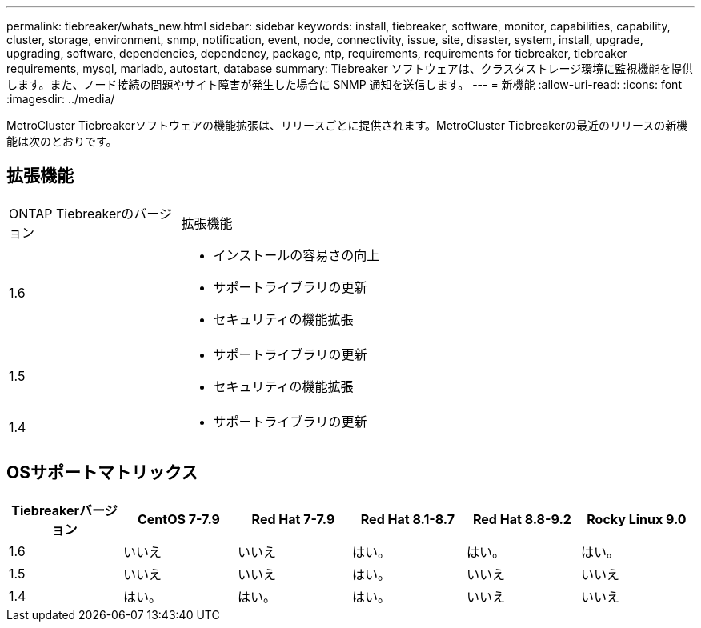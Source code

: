 ---
permalink: tiebreaker/whats_new.html 
sidebar: sidebar 
keywords: install, tiebreaker, software, monitor, capabilities, capability, cluster, storage, environment, snmp, notification, event, node, connectivity, issue, site, disaster, system, install, upgrade, upgrading, software, dependencies, dependency, package, ntp, requirements, requirements for tiebreaker, tiebreaker requirements, mysql, mariadb, autostart, database 
summary: Tiebreaker ソフトウェアは、クラスタストレージ環境に監視機能を提供します。また、ノード接続の問題やサイト障害が発生した場合に SNMP 通知を送信します。 
---
= 新機能
:allow-uri-read: 
:icons: font
:imagesdir: ../media/


[role="lead"]
MetroCluster Tiebreakerソフトウェアの機能拡張は、リリースごとに提供されます。MetroCluster Tiebreakerの最近のリリースの新機能は次のとおりです。



== 拡張機能

[cols="25,75"]
|===


| ONTAP Tiebreakerのバージョン | 拡張機能 


 a| 
1.6
 a| 
* インストールの容易さの向上
* サポートライブラリの更新
* セキュリティの機能拡張




 a| 
1.5
 a| 
* サポートライブラリの更新
* セキュリティの機能拡張




 a| 
1.4
 a| 
* サポートライブラリの更新


|===


== OSサポートマトリックス

[cols="2,2,2,2,2,2"]
|===
| Tiebreakerバージョン | CentOS 7-7.9 | Red Hat 7-7.9 | Red Hat 8.1-8.7 | Red Hat 8.8-9.2 | Rocky Linux 9.0 


 a| 
1.6
 a| 
いいえ
 a| 
いいえ
 a| 
はい。
 a| 
はい。
 a| 
はい。



 a| 
1.5
 a| 
いいえ
 a| 
いいえ
 a| 
はい。
 a| 
いいえ
 a| 
いいえ



 a| 
1.4
 a| 
はい。
 a| 
はい。
 a| 
はい。
 a| 
いいえ
 a| 
いいえ

|===